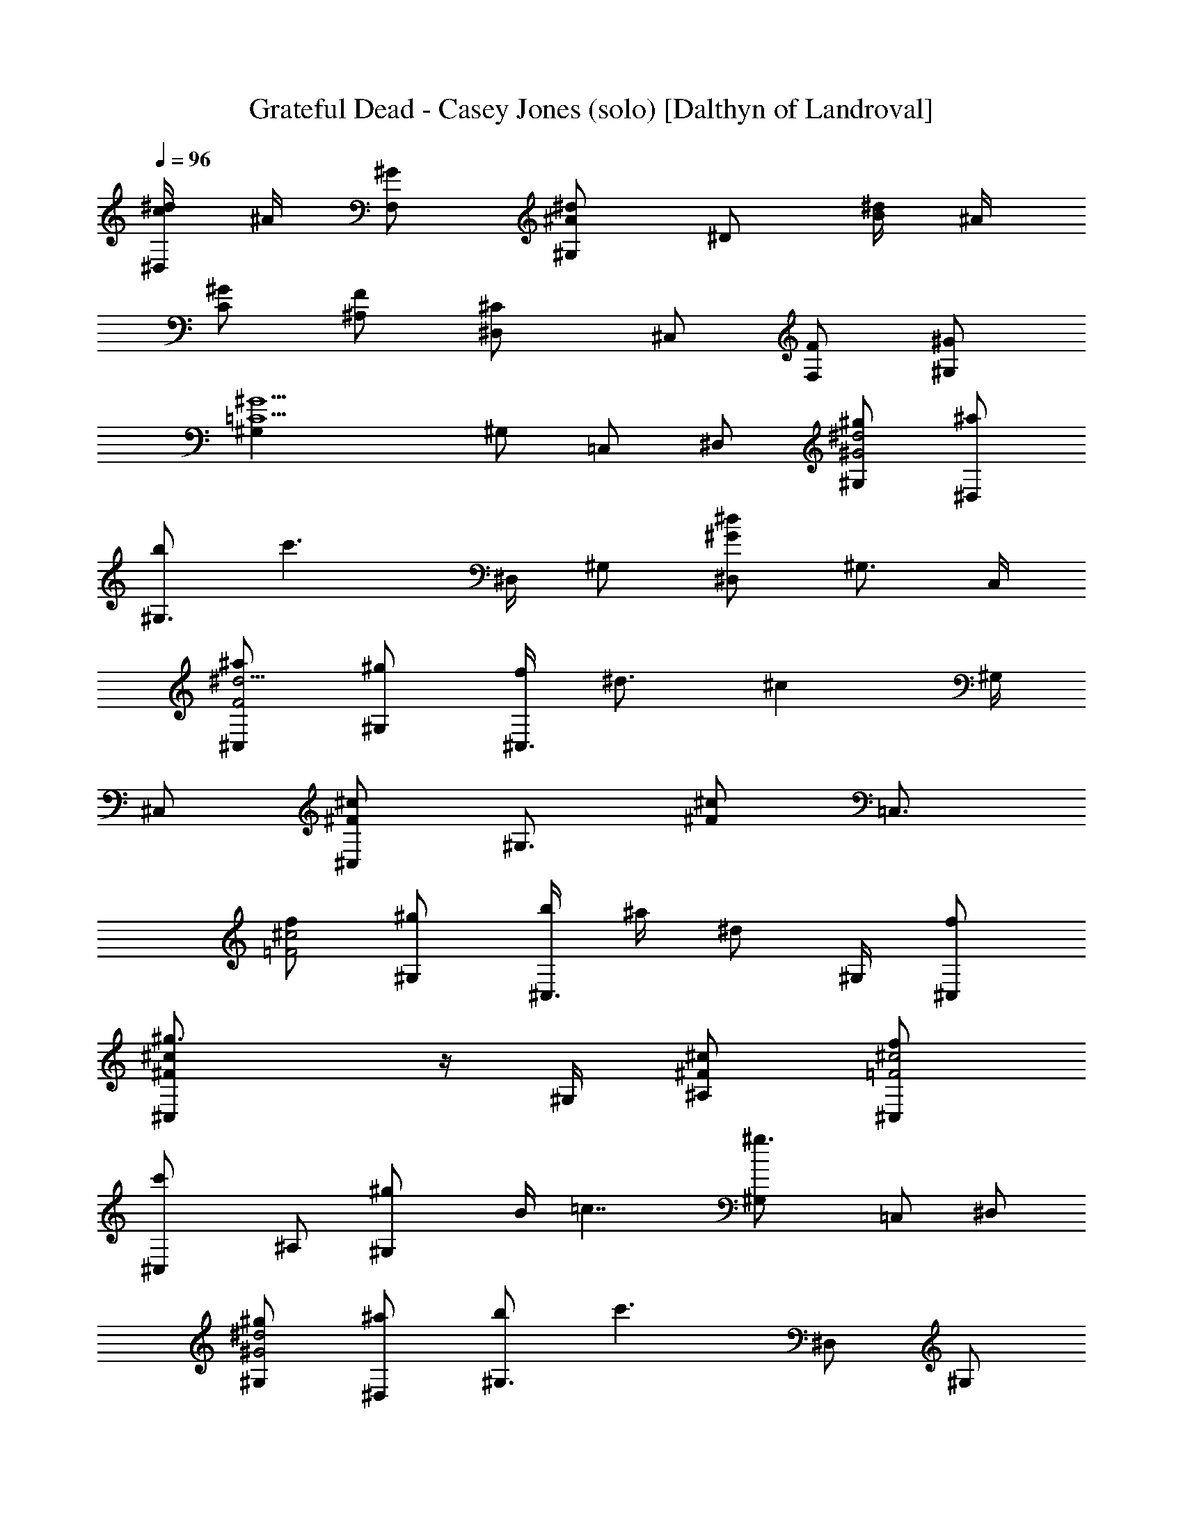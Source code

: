 X:1
T:Grateful Dead - Casey Jones (solo) [Dalthyn of Landroval]
L:1/4
Q:96
K:C
[^d/4c/4^D,/2] ^A/4 [^G/2F,/2] [^d/2^A/2^G,/2] ^D/2 [^d/4B/4] ^A/4
[^G/2C/2] [F/2^A,/2] [^C^D,/2] ^C,/2 [F/2F,/2] [^G/2^G,/2]
[^G5/2=C5/2^G,] ^G,/2 =C,/2 ^D,/2 [^g/2^d2^G2^G,/2] [^a/2^D,/2]
[b/2^G,3/4] [c'3/2z/4] ^D,/4 ^G,/2 [^d/2^G/2^D,/2] ^G,3/4 C,/4
[^a/2^d5/4F2^C,/2] [^g/2^G,/2] [f/4^C,3/4] [^d3/4z/4] [^cz/4] ^G,/4
^C,/2 [^c/2^F/2^C,/2] [^G,3/4z/2] [^c/2^F/2z/4] [=C,3/4z/4]
[f/2^c2=F2] [^g/2^G,/2] [b/4^C,3/4] ^a/4 [^d/2z/4] ^G,/4 [f/2^C,/2]
[^g3/2^c/2^F/2^C,/2] z/4 ^G,/4 [^c/2^F/2^A,/2] [f/2^c2=F2^C,/2]
[c'^C,/2] ^A,/2 [^g^G,/2] B/4 [=c7/4z/4] [^g3/2^G,/2] =C,/2 ^D,/2
[^g/2^d2^G2^G,/2] [^a/2^D,/2] [b/2^G,3/4] [c'3/2z/4] ^D,/2 [^G,/2z/4]
[^d/2^G/2z/4] ^D,/2 ^G,/2 C,/4 [^a/2^d5/4F2^C,/2] [^g/2^G,/2]
[f/4^C,3/4] [^d3/4z/4] [^cz/4] ^G,/2 [^C,/2z/4] [^c/2^F/2z/4] ^C,/2
[^G,/2z/4] [^c/2^F/2z/4] ^A,/4 [f/2^c2=F/2^A/2] [^g/2F5/4]
[^a/2^A3/4] [^g/2z/4] F/4 [f/2^A/2] [^g3/2^c/2^F/2^A/2] z/4
[=F3/4z/4] [^c/2^F/2=G/2] [f/2^c2=F3/2^A/2] [^g^A/2] G/2 [^a/4F/2]
^g/4 [c'3/4^d2^Gz/2] [F/2z/4] ^a/4 [^g^Gz/2] =c/2 [^g/2^d/4^G,/2] f/4
^D,/2 [^g/2^d/2^G,] z/2 [^d/4BB,/4] [c/4=C,/4] [^G/2^D,/2] [F/2F,/2]
[^C^C,] [F/2F,/2] [^G/2^G,/2] [^G5/2^G,z/2] [=C2z/2] ^G,/2 =C,/2
^D,/2 [c'/2c^G^D^G,/2] [c'3/2^D,/2] [^G,z/2] [c3/2^G3/2^D3/2z/2]
[c'/2^G,/2] [c'/2^D,/2] [c'/2c^D^G^G,] c'/2 [=D/2^A,/2] [=d/2^ADF,/2]
[d/2^A,] [d/2=G/2] [d/2^AD^A,/2] [d^A,/2] [Gz/2] [^a/2C,/2]
[^g/2F/2^C,/2] [^g^G3/2^C3/2^G,/2] [f/2^C,] ^g/2 [^g/2^G2^C2^C,/2]
[f/2^C,/2] [^g/2f/2] [f/2^A,/2] [=g/2^D/2^D,/2] [^a/2f^D/2^D,/2] g/2
[^d/2^D/2^D,] [^d2^D/2] [^D/2^D,/2] [^DF,/2] =G,/2 [c'/2c^G^D^G,]
c'/2 [c'/2c2^G2^D2^D,/2] [^aF,/4] ^G,/4 z/4 ^G,/4 [^g^G,/2]
[c^G^Dz/2] [^g/2^G,/2] [=d/2^AF^A,/2] [d/2^A,/2] [d/2^A2F2]
[d/2=D,/4] F,/4 [dz/4] F,/4 [^a/2=G,/2] [^a/2d^AF^A,/2] [^c/2=C/2]
[^c/2^G2F2^C] [^d/2^c/2] [^c=C,z/2] c'/2 [c'=c2^A2=G2^D2=C] ^a/2
[c'/2C,/2] [^a/2E,/2] [^g/2c^GFF,/2] [^a/2F,/2] [^gc^GFz/2] [=g/2^D,]
[g/4^c=G] f/4 [^d/2^D,/2] [^c^dGF,/2] G,/2 [^g/2^d=c^G^G,/2]
[^a/2^D,/2] [b/2^dc^G^G,3/4] [c'3/2z/4] ^D,/4 [^dc^G^G,/2] ^D,/2
[^dc^G^G,/2] C,/2 [^a/2^c^GF^C,/2] [^g/2^G,/2] [f/4^c/2^GF^C,3/4]
^d/4 [^c/2z/4] ^G,/4 [^c^GF^C,/2] ^C,/2 [^c^GF^G,/2] ^A,3/8 =C,/8
[f/2^c^GF^C,/2] [^g/2^G,/2] [b/4^c^GF^C,3/4] ^a/4 [^d/2z/4] ^G,/4
[f/2^c^GF^C,/2] [^g3/2^C,/2] [^c^GF^G,3/8] ^G,/8 ^A,3/8 =C,/8
[f/2^c^GF^C,/2] [c'=C,/2] [^c^GF^A,/2] [^g5/2^G,/2] [^d=c^G^G,/2]
^G,/2 [^dc^GC,/2] ^D,/2 [^g/2^dc^G^G,/2] [^a/2^D,/2] [b/2^dc^G^G,3/4]
[c'3/2z/4] ^D,/4 [^dc^G^G,/2] ^D,/2 [^dc^G^G,/2] C,/2
[^a/2^c^GF^C,/2] [^g/2^G,/2] [f/4^c/2^GF^C,3/4] ^d/4 [^c/2z/4] ^G,/4
[^c^GF^C,/2] ^C,/2 [^c^GF^G,/2] ^A,3/8 =C,/8 [f/2^c^GF^C,/2]
[^g/2^G,/2] [^a/2^c^GF^C,3/4] [^g/2z/4] ^G,/4 [f/2^c^GF^C,/2]
[^g3/2^C,/2] [^c^GF^G,3/8] ^G,/8 ^A,3/8 =C,/8 [f/2^c^GF^C,/2]
[^g=C,/2] [^c^GF^A,/2] [^a/2^G,/2] [^g/4^d=c^G^G,/2] [^g7/4z/4] ^G,/2
[^dc^GC,/2] ^D,/2 [^g/2^d/4^G,/2] f/4 ^D,/2 [^g/2^d/2^G,] z/2
[^d/4B/4B,/4] [c/4C,/4] [^G/2^D,/2] [F/2F,/2] [^C^C,3/2] F/2 [^G/2F,]
[^G5/2=C5/2z/2] ^G, ^G, [c'/2^dc^G^G,3/4] [c'/2z/4] ^D,/4
[c'/2^dc^G^G,3/4] [c'z/4] ^D,/4 ^G,/2 [^c3/2f3/2=A3/2F,] =A,/2
[=d/2f^A^A,/2] [d/2F,/2] [d/2f^A=G,/2] [d/2^A,/2] [fd^Az/4] F,/4
^A,/2 [fd^A^A,/2] =C,/2 [^g/2f^c^G^C,/2] [^g/2^G,/2] [^g/2f^c^G^A,/2]
[^g/2^C,/2] [f^c^Gz/4] =C,/4 [^a^C,/2] [f/2^c^GF,/2] [f/2^G,/2]
[^a/4^d^A=G^D,/2] ^f/4 [=g^D,/2] [^d/2^AG=G,/2] [^d/2^A,/2]
[^d^AGz/2] ^D/2 [^d^AGz/4] ^D,/4 F,/2 [c'/2^d=c^G^G,] [c'z/2]
[^dc^G^G,3/4z/2] [^a3/4z/4] ^D,/4 [^dc^G^G,/2z/4] ^g/4 F,/2
[^g^dc^G^G,/2] =A,/2 [=d/2=f^A^A,/2] [d/2F,/2] [d/2f^A=G,/2]
[d/2^A,/2] [fd^Az/2] [^a3/2F,/4] ^A,/4 [fd^Az/4] F,/4 ^A,/2
[^c^G2F2^Cz/2] ^a/2 [^c^C,] [c'=c2^A2=G2E2=C] [^a=C,/2] E,/2
[^g/2c^GFF,/2] [^a/2F,/2] [^g/2c^GF] [=g3/4^D,z/2] [^c=Gz/4] f/4
[^d/2^D,/2] [^d^cGF,/2] G,/2 [^g/2^d=c^G^G,/2] [^a/2^D,/2]
[b/2^dc^G^G,3/4] [c'3/2z/4] [^D,/2z/4] [^dc^Gz/4] ^G,/2 [^D,/2z/4]
[^dc^Gz/4] ^G,/2 C,/4 [^a/2^c^GF^C,/2] [^g/2^G,/2] [f/4^c/2^GF^C,3/4]
^d/4 [^c/2z/4] ^G,/4 [^c^GF^C,/2] ^C,/2 [^c^GF^G,/2] ^A,3/8 =C,/8
[f/2^c^GF^C,/2] [^g/2^G,/2] [^a/2^c^GF^C,3/4] [^g/2z/4] ^G,/4
[f/2^c^GF^C,/2] [^g3/2^C,/2] [^c^GF^G,3/8] ^G,/4 ^A,3/8
[f/2^c^GF^C,/2] [c'=C,/2] [^c^GF^A,/2] [^g5/2^G,/2] [^d=c^G^G,/2]
^G,/2 [^dc^GC,/2] ^D,/2 [^g/2^dc^G^G,/2] [^a/2^D,/2] [b/2^dc^G^G,3/4]
[c'3/2z/4] ^D,/4 [^dc^G^G,/2] ^D,/2 [^dc^G^G,/2] C,/2
[^a/2^c^GF^C,/2] [^g/2^G,/2] [f/4^c/2^GF^C,3/4] ^d/4 [^c/2z/4] ^G,/4
[^c^GF^C,/2] ^C,/2 [^c^GF^G,/2] ^A,3/8 =C,/8 [f/2^cF^G^C,/2]
[^g/2^G,/2] [^a/2^c^GF^C,3/4] [^g/2z/4] ^G,/4 [f/2^c^GF^C,/2]
[^g3/2^C,/2] [^cF^G^G,3/8] ^G,/8 ^A,3/8 =C,/8 [f/2^c^GF^C,/2]
[^g=C,/2] [^c^GF^A,/2] [^a/4^G,/2] ^g/4 [^g2^d^G=c^G,/2] ^G,/2
[^dc^GC,/2] ^D,/2 [^g/2^dc^G^G,/2] [^a/2^D,/2] [b/2^dc^G^G,3/4]
[c'3/2z/4] [^G,3/8z/4] [^dc^Gz/8] ^D,/8 ^G,3/8 ^D,/8 [^G,/2z/4]
[^dc^Gz/4] [^G,/2z/4] [^az/4] F,/4 [^c^A^F^F,/2] [^g/2^G,/2]
[^a/2^c^A^F^A,/2] [^g/4C,/2] f/4 [^c^G=F^C,/2] ^G,/2 [^c/2^GF^A,/2]
[^c/2=C,/2] [^c^GF^C,/2] [^g/2^G,/2] [b/4^c^GF^C,3/4] ^a/4 [^d/2z/4]
^G,/4 [f/2^c^GF^C,/2] [^g3/2^C,/2] [^c^GF^G,3/8] ^G,/4 ^A,3/8
[^d/2^c^GF^C,/2] [^d=C,/2] [^c^GF^A,/2] [c'3/2^G,/2] [^d=c^G^G,/2]
^G,/2 [^dc^GC,/2] ^D,/2 [c'/4^dc^G^G,/2] ^a/4 [^g/2^D,/2]
[^g/2^dc^G^G,/2] [c'3/2^G,3/8] ^D,/8 [^dc^G^G,3/8] ^D,/8 ^G,/2
[^dc^G^G,/2] [^a=F,/2] [^c^A^F^F,/2] [^g/2^G,/2] [f/4^c/2^A^F^A,/2]
^d/4 [^c/2C,/2] [^c^G=F^C,/2] ^G,/2 [^c/2^GF^A,/2] [^c/2=C,/2]
[^c^GF^C,/2] [^g/2^G,/2] [^a/2^c^GF^C,3/4] [^g/2z/4] ^G,/4
[f/2^c^GF^C,/2] [^g3/2^C,/2] [^c^GF^G,3/8] ^G,/4 ^A,3/8
[f/2^c^GF^C,/2] [^g=C,/2] [^c^GF^A,/2] [^a/4^G,/2] ^g/4
[^g2^d=c^G^G,/2] ^G,/2 [^d^GcC,/2] ^D,/2 [f/2^c^GF^C,/2] [^g/2^C,/2]
[^g/2^c^GF^A,/2] [c'5/4^G,/2] [^d=c^G^G,z3/4] ^a/4 [^g^dc^G^G,/2]
^F,/2 [c'/2^d2c2=A2F2=F,2] c'/2 c'/2 c'/2 [^a/2=d2^A2^G2F2^A,2] ^g3/2
[=g5/8^c2^A2=G2^D2^D,2] g3/4 ^g5/8 [c'/4=c2^G2^D2^G,2] ^a/4 ^g3/2 